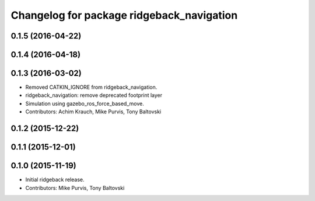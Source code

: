 ^^^^^^^^^^^^^^^^^^^^^^^^^^^^^^^^^^^^^^^^^^
Changelog for package ridgeback_navigation
^^^^^^^^^^^^^^^^^^^^^^^^^^^^^^^^^^^^^^^^^^

0.1.5 (2016-04-22)
------------------

0.1.4 (2016-04-18)
------------------

0.1.3 (2016-03-02)
------------------
* Removed CATKIN_IGNORE from ridgeback_navigation.
* ridgeback_navigation: remove deprecated footprint layer
* Simulation using gazebo_ros_force_based_move.
* Contributors: Achim Krauch, Mike Purvis, Tony Baltovski

0.1.2 (2015-12-22)
------------------

0.1.1 (2015-12-01)
------------------

0.1.0 (2015-11-19)
------------------
* Initial ridgeback release.
* Contributors: Mike Purvis, Tony Baltovski
